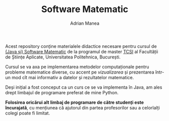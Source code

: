 #+TITLE: Software Matematic
#+AUTHOR: Adrian Manea

Acest repository conține materialele didactice necesare pentru cursul
de [[https://tcsi.ro/fise_discipline/7b_mathsoft-presentation.pdf][(Java și) Software Matematic]] de la programul de master [[https://tcsi.ro/][TCSI]] al
Facultății de Științe Aplicate, Universitatea Politehnica, București.

Cursul se va axa pe implementarea metodelor computaționale pentru
probleme matematice diverse, cu accent pe /vizualizarea/ și prezentarea
într-un mod cît mai informativ a datelor și rezultatelor matematice.

Deși inițial a fost conceput ca un curs ce se va implementa în Java,
am ales drept limbajul de programare preferat de mine Python.

*Folosirea oricărui alt limbaj de programare de către studenți este*
*încurajată*, cu mențiunea că ajutorul din partea profesorilor sau a
celorlalți colegi poate fi limitat.
